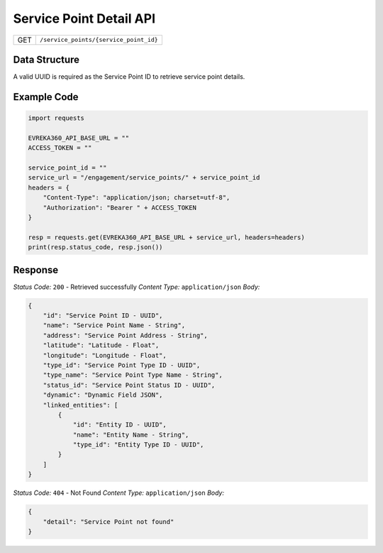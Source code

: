 .. raw:: pdf

   PageBreak

Service Point Detail API
-----------------------------------

.. table::

   +-------------------+--------------------------------------------+
   | GET               | ``/service_points/{service_point_id}``     |
   +-------------------+--------------------------------------------+

Data Structure
^^^^^^^^^^^^^^^^^
A valid UUID is required as the Service Point ID to retrieve service point details.

Example Code
^^^^^^^^^^^^^^^^^

.. code-block:: python

    import requests

    EVREKA360_API_BASE_URL = ""
    ACCESS_TOKEN = ""

    service_point_id = ""
    service_url = "/engagement/service_points/" + service_point_id
    headers = {
        "Content-Type": "application/json; charset=utf-8", 
        "Authorization": "Bearer " + ACCESS_TOKEN
    }
    
    resp = requests.get(EVREKA360_API_BASE_URL + service_url, headers=headers)
    print(resp.status_code, resp.json())


Response
^^^^^^^^^^^^^^^^^

*Status Code:* ``200`` - Retrieved successfully
*Content Type:* ``application/json``
*Body:*

.. code-block:: json 

    {
        "id": "Service Point ID - UUID",
        "name": "Service Point Name - String",
        "address": "Service Point Address - String",
        "latitude": "Latitude - Float",
        "longitude": "Longitude - Float",
        "type_id": "Service Point Type ID - UUID",
        "type_name": "Service Point Type Name - String",
        "status_id": "Service Point Status ID - UUID",
        "dynamic": "Dynamic Field JSON",
        "linked_entities": [
            {
                "id": "Entity ID - UUID",
                "name": "Entity Name - String",
                "type_id": "Entity Type ID - UUID",
            }
        ]
    }

*Status Code:* ``404`` - Not Found
*Content Type:* ``application/json``
*Body:*

.. code-block:: json 

    {
        "detail": "Service Point not found"
    } 